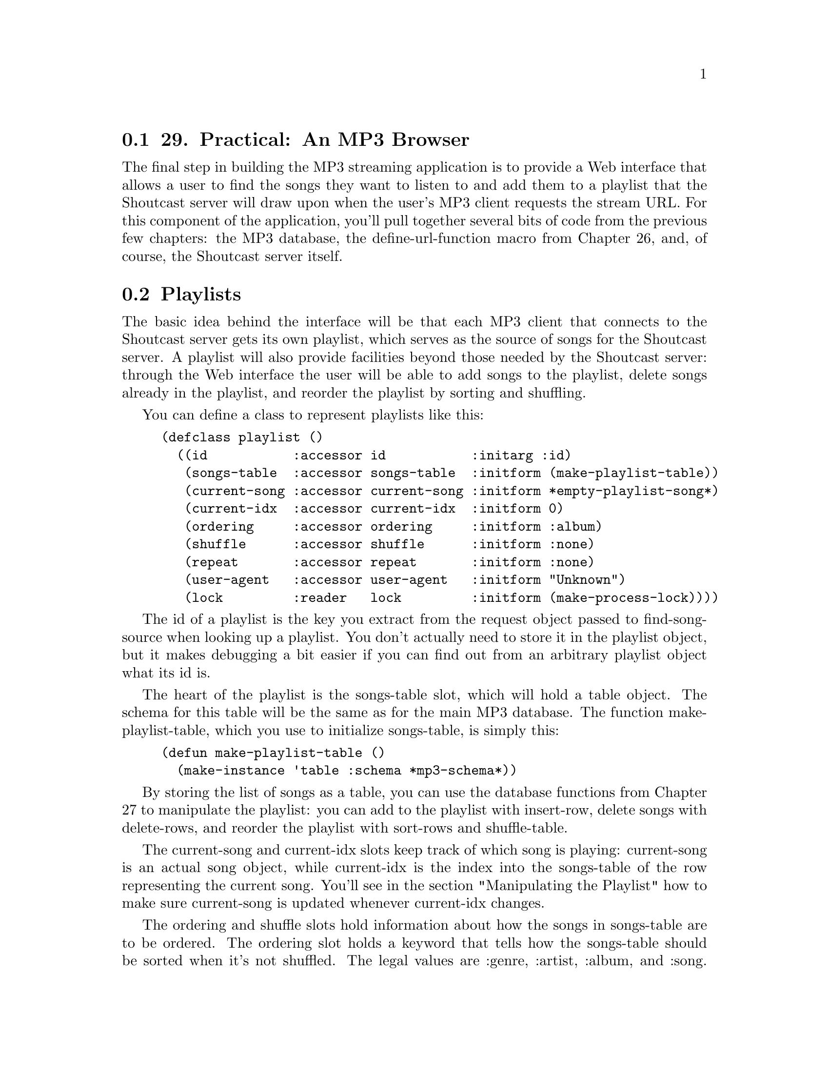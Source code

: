 @node    Chapter 29, Chapter 30, Chapter 28, Top
@section 29. Practical: An MP3 Browser

The final step in building the MP3 streaming application is to provide a Web interface that allows a user to find the songs they want to listen to and add them to a playlist that the Shoutcast server will draw upon when the user's MP3 client requests the stream URL. For this component of the application, you'll pull together several bits of code from the previous few chapters: the MP3 database, the define-url-function macro from Chapter 26, and, of course, the Shoutcast server itself.

@menu
* 29-1::       Playlists
* 29-2::       Playlists As Song Sources
* 29-3::       Manipulating the Playlist
* 29-4::       Query Parameter Types
* 29-5::       Boilerplate HTML
* 29-6::       The Browse Page
* 29-7::       The Playlist
* 29-8::       Finding a Playlist
* 29-9::       Running the App
@end menu

@node	29-1, 29-2, Chapter 29, Chapter 29
@section Playlists

The basic idea behind the interface will be that each MP3 client that connects to the Shoutcast server gets its own playlist, which serves as the source of songs for the Shoutcast server. A playlist will also provide facilities beyond those needed by the Shoutcast server: through the Web interface the user will be able to add songs to the playlist, delete songs already in the playlist, and reorder the playlist by sorting and shuffling.

You can define a class to represent playlists like this:

@example
(defclass playlist ()
  ((id           :accessor id           :initarg :id)
   (songs-table  :accessor songs-table  :initform (make-playlist-table))
   (current-song :accessor current-song :initform *empty-playlist-song*)
   (current-idx  :accessor current-idx  :initform 0)
   (ordering     :accessor ordering     :initform :album)
   (shuffle      :accessor shuffle      :initform :none)
   (repeat       :accessor repeat       :initform :none)
   (user-agent   :accessor user-agent   :initform "Unknown")
   (lock         :reader   lock         :initform (make-process-lock))))
@end example

The id of a playlist is the key you extract from the request object passed to find-song-source when looking up a playlist. You don't actually need to store it in the playlist object, but it makes debugging a bit easier if you can find out from an arbitrary playlist object what its id is.

The heart of the playlist is the songs-table slot, which will hold a table object. The schema for this table will be the same as for the main MP3 database. The function make-playlist-table, which you use to initialize songs-table, is simply this:

@example
(defun make-playlist-table ()
  (make-instance 'table :schema *mp3-schema*))
@end example

By storing the list of songs as a table, you can use the database functions from Chapter 27 to manipulate the playlist: you can add to the playlist with insert-row, delete songs with delete-rows, and reorder the playlist with sort-rows and shuffle-table.

The current-song and current-idx slots keep track of which song is playing: current-song is an actual song object, while current-idx is the index into the songs-table of the row representing the current song. You'll see in the section "Manipulating the Playlist" how to make sure current-song is updated whenever current-idx changes.

The ordering and shuffle slots hold information about how the songs in songs-table are to be ordered. The ordering slot holds a keyword that tells how the songs-table should be sorted when it's not shuffled. The legal values are :genre, :artist, :album, and :song. The shuffle slot holds one of the keywords :none, :song, or :album, which specifies how songs-table should be shuffled, if at all.

The repeat slot also holds a keyword, one of :none, :song, or :all, which specifies the repeat mode for the playlist. If repeat is :none, after the last song in the songs-table has been played, the current-song goes back to a default MP3. When :repeat is :song, the playlist keeps returning the same current-song forever. And if it's :all, after the last song, current-song goes back to the first song.

The user-agent slot holds the value of the User-Agent header sent by the MP3 client in its request for the stream. You need to hold onto this value purely for use in the Web interface--the User-Agent header identifies the program that made the request, so you can display the value on the page that lists all the playlists to make it easier to tell which playlist goes with which connection when multiple clients connect.

Finally, the lock slot holds a process lock created with the function make-process-lock, which is part of Allegro's MULTIPROCESSING package. You'll need to use that lock in certain functions that manipulate playlist objects to ensure that only one thread at a time manipulates a given playlist object. You can define the following macro, built upon the with-process-lock macro from MULTIPROCESSING, to give an easy way to wrap a body of code that should be performed while holding a playlist's lock:

@example
(defmacro with-playlist-locked ((playlist) &body body)
  `(with-process-lock ((lock ,playlist))
     ,@@body))
@end example

The with-process-lock macro acquires exclusive access to the process lock given and then executes the body forms, releasing the lock afterward. By default, with-process-lock allows recursive locks, meaning the same thread can safely acquire the same lock multiple times.

@node	29-2, 29-3, 29-1, Chapter 29
@section Playlists As Song Sources

To use playlists as a source of songs for the Shoutcast server, you'll need to implement a method on the generic function find-song-source from Chapter 28. Since you're going to have multiple playlists, you need a way to find the right one for each client that connects to the server. The mapping part is easy--you can define a variable that holds an EQUAL hash table that you can use to map from some identifier to the playlist object.

@example
(defvar *playlists* (make-hash-table :test #'equal))
@end example

You'll also need to define a process lock to protect access to this hash table like this:

@example
(defparameter *playlists-lock* (make-process-lock :name "playlists-lock"))
@end example

Then define a function that looks up a playlist given an ID, creating a new playlist object if necessary and using with-process-lock to ensure that only one thread at a time manipulates the hash table. @footnote{The intricacies of concurrent programming are beyond the scope of this book. The basic idea is that if you have multiple threads of control--as you will in this application with some threads running the shoutcast function and other threads responding to requests from the browser--then you need to make sure only one thread at a time manipulates an object in order to prevent one thread from seeing the object in an inconsistent state while another thread is working on it. In this function, for instance, if two new MP3 clients are connecting at the same time, they'd both try to add an entry to *playlists* and might interfere with each other. The with-process-lock ensures that each thread gets exclusive access to the hash table for long enough to do the work it needs to do.}

@example
(defun lookup-playlist (id)
  (with-process-lock (*playlists-lock*)
    (or (gethash id *playlists*)
        (setf (gethash id *playlists*) (make-instance 'playlist :id id)))))
@end example

Then you can implement find-song-source on top of that function and another, playlist-id, that takes an AllegroServe request object and returns the appropriate playlist identifier. The find-song-source function is also where you grab the User-Agent string out of the request object and stash it in the playlist object.

@example
(defmethod find-song-source ((type (eql 'playlist)) request)
  (let ((playlist (lookup-playlist (playlist-id request))))
    (with-playlist-locked (playlist)
      (let ((user-agent (header-slot-value request :user-agent)))
        (when user-agent (setf (user-agent playlist) user-agent))))
    playlist))
@end example

The trick, then, is how you implement playlist-id, the function that extracts the identifier from the request object. You have a couple options, each with different implications for the user interface. You can pull whatever information you want out of the request object, but however you decide to identify the client, you need some way for the user of the Web interface to get hooked up to the right playlist.

For now you can take an approach that "just works" as long as there's only one MP3 client per machine connecting to the server and as long as the user is browsing the Web interface from the machine running the MP3 client: you'll use the IP address of the client machine as the identifier. This way you can find the right playlist for a request regardless of whether the request is from the MP3 client or a Web browser. You will, however, provide a way in the Web interface to select a different playlist from the browser, so the only real constraint this choice puts on the application is that there can be only one connected MP3 client per client IP address. @footnote{This approach also assumes that every client machine has a unique IP address. This assumption should hold as long as all the users are on the same LAN but may not hold if clients are connecting from behind a firewall that does network address translation. Deploying this application outside a LAN will require some modifications, but if you want to deploy this application to the wider Internet, you'd better know enough about networking to figure out an appropriate scheme yourself.} The implementation of playlist-id looks like this:

@example
(defun playlist-id (request)
  (ipaddr-to-dotted (remote-host (request-socket request))))
@end example

The function request-socket is part of AllegroServe, while remote-host and ipaddr-to-dotted are part of Allegro's socket library.

To make a playlist usable as a song source by the Shoutcast server, you need to define methods on current-song, still-current-p, and maybe-move-to-next-song that specialize their source parameter on playlist. The current-song method is already taken care of: by defining the accessor current-song on the eponymous slot, you automatically got a current-song method specialized on playlist that returns the value of that slot. However, to make accesses to the playlist thread safe, you need to lock the playlist before accessing the current-song slot. In this case, the easiest way is to define an :around method like the following:

@example
(defmethod current-song :around ((playlist playlist))
  (with-playlist-locked (playlist) (call-next-method)))
@end example

Implementing still-current-p is also quite simple, assuming you can be sure that current-song gets updated with a new song object only when the current song actually changes. Again, you need to acquire the process lock to ensure you get a consistent view of the playlist's state.

@example
(defmethod still-current-p (song (playlist playlist))
  (with-playlist-locked (playlist)
    (eql song (current-song playlist))))
@end example

The trick, then, is to make sure the current-song slot gets updated at the right times. However, the current song can change in a number of ways. The obvious one is when the Shoutcast server calls maybe-move-to-next-song. But it can also change when songs are added to the playlist, when the Shoutcast server has run out of songs, or even if the playlist's repeat mode is changed.

Rather than trying to write code specific to every situation to determine whether to update current-song, you can define a function, update-current-if-necessary, that updates current-song if the song object in current-song no longer matches the file that the current-idx slot says should be playing. Then, if you call this function after any manipulation of the playlist that could possibly put those two slots out of sync, you're sure to keep current-song set properly. Here are update-current-if-necessary and its helper functions:

@example
(defun update-current-if-necessary (playlist)
  (unless (equal (file (current-song playlist))
                 (file-for-current-idx playlist))
    (reset-current-song playlist)))

(defun file-for-current-idx (playlist)
  (if (at-end-p playlist)
    nil
    (column-value (nth-row (current-idx playlist) (songs-table playlist)) :file)))

(defun at-end-p (playlist)
  (>= (current-idx playlist) (table-size (songs-table playlist))))
@end example

You don't need to add locking to these functions since they'll be called only from functions that will take care of locking the playlist first.

The function reset-current-song introduces one more wrinkle: because you want the playlist to provide an endless stream of MP3s to the client, you don't want to ever set current-song to NIL. Instead, when a playlist runs out of songs to play--when songs-table is empty or after the last song has been played and repeat is set to :none--then you need to set current-song to a special song whose file is an MP3 of silence @footnote{Unfortunately, because of licensing issues around the MP3 format, it's not clear that it's legal for me to provide you with such an MP3 without paying licensing fees to Fraunhofer IIS. I got mine as part of the software that came with my Slimp3 from Slim Devices. You can grab it from their Subversion repository via the Web at http://svn.slimdevices.com/*checkout*/trunk/server/ HTML/EN/html/silentpacket.mp3?rev=2. Or buy a Squeezebox, the new, wireless version of Slimp3, and you'll get silentpacket.mp3 as part of the software that comes with it. Or find an MP3 of John Cage's piece 4'33".} and whose title explains why no music is playing. Here's some code to define two parameters, *empty-playlist-song* and *end-of-playlist-song*, each set to a song with the file named by *silence-mp3* as their file and an appropriate title:

@example
(defparameter *silence-mp3* ...)

(defun make-silent-song (title &optional (file *silence-mp3*))
  (make-instance
   'song
   :file file
   :title title
   :id3-size (if (id3-p file) (size (read-id3 file)) 0)))

(defparameter *empty-playlist-song* (make-silent-song "Playlist empty."))

(defparameter *end-of-playlist-song* (make-silent-song "At end of playlist."))
@end example

reset-current-song uses these parameters when the current-idx doesn't point to a row in songs-table. Otherwise, it sets current-song to a song object representing the current row.

@example
(defun reset-current-song (playlist)
  (setf
   (current-song playlist)
   (cond
     ((empty-p playlist) *empty-playlist-song*)
     ((at-end-p playlist) *end-of-playlist-song*)
     (t (row->song (nth-row (current-idx playlist) (songs-table playlist)))))))

(defun row->song (song-db-entry)
  (with-column-values (file song artist album id3-size) song-db-entry
    (make-instance
     'song
     :file file
     :title (format nil "~a by ~a from ~a" song artist album)
     :id3-size id3-size)))

(defun empty-p (playlist)
  (zerop (table-size (songs-table playlist))))
@end example

Now, at last, you can implement the method on maybe-move-to-next-song that moves current-idx to its next value, based on the playlist's repeat mode, and then calls update-current-if-necessary. You don't change current-idx when it's already at the end of the playlist because you want it to keep its current value, so it'll point at the next song you add to the playlist. This function must lock the playlist before manipulating it since it's called by the Shoutcast server code, which doesn't do any locking.

@example
(defmethod maybe-move-to-next-song (song (playlist playlist))
  (with-playlist-locked (playlist)
    (when (still-current-p song playlist)
      (unless (at-end-p playlist)
        (ecase (repeat playlist)
          (:song) ; nothing changes
          (:none (incf (current-idx playlist)))
          (:all  (setf (current-idx playlist)
                       (mod (1+ (current-idx playlist))
                            (table-size (songs-table playlist)))))))
      (update-current-if-necessary playlist))))
@end example


@node	29-3, 29-4, 29-2, Chapter 29
@section Manipulating the Playlist

The rest of the playlist code is functions used by the Web interface to manipulate playlist objects, including adding and deleting songs, sorting and shuffling, and setting the repeat mode. As in the helper functions in the previous section, you don't need to worry about locking in these functions because, as you'll see, the lock will be acquired in the Web interface function that calls these.

Adding and deleting is mostly a question of manipulating the songs-table. The only extra work you have to do is to keep the current-song and current-idx in sync. For instance, whenever the playlist is empty, its current-idx will be zero, and the current-song will be the *empty-playlist-song*. If you add a song to an empty playlist, then the index of zero is now in bounds, and you should change the current-song to the newly added song. By the same token, when you've played all the songs in a playlist and current-song is *end-of-playlist-song*, adding a song should cause current-song to be reset. All this really means, though, is that you need to call update-current-if-necessary at the appropriate points.

Adding songs to a playlist is a bit involved because of the way the Web interface communicates which songs to add. For reasons I'll discuss in the next section, the Web interface code can't just give you a simple set of criteria to use in selecting songs from the database. Instead, it gives you the name of a column and a list of values, and you're supposed to add all the songs from the main database where the given column has a value in the list of values. Thus, to add the right songs, you need to first build a table object containing the desired values, which you can then use with an in query against the song database. So, add-songs looks like this:

@example
(defun add-songs (playlist column-name values)
  (let ((table (make-instance
                'table
                :schema (extract-schema (list column-name) (schema *mp3s*)))))
    (dolist (v values) (insert-row (list column-name v) table))
    (do-rows (row (select :from *mp3s* :where (in column-name table)))
      (insert-row row (songs-table playlist))))
  (update-current-if-necessary playlist))
@end example

Deleting songs is a bit simpler; you just need to be able to delete songs from the songs-table that match particular criteria--either a particular song or all songs in a particular genre, by a particular artist, or from a particular album. So, you can provide a delete-songs function that takes keyword/value pairs, which are used to construct a matching :where clause you can pass to the delete-rows database function.

Another complication that arises when deleting songs is that current-idx may need to change. Assuming the current song isn't one of the ones just deleted, you'd like it to remain the current song. But if songs before it in songs-table are deleted, it'll be in a different position in the table after the delete. So after a call to delete-rows, you need to look for the row containing the current song and reset current-idx. If the current song has itself been deleted, then, for lack of anything better to do, you can reset current-idx to zero. After updating current-idx, calling update-current-if-necessary will take care of updating current-song. And if current-idx changed but still points at the same song, current-song will be left alone.

@example
(defun delete-songs (playlist &rest names-and-values)
  (delete-rows
   :from (songs-table playlist)
   :where (apply #'matching (songs-table playlist) names-and-values))
  (setf (current-idx playlist) (or (position-of-current playlist) 0))
  (update-current-if-necessary playlist))

(defun position-of-current (playlist)
  (let* ((table (songs-table playlist))
         (matcher (matching table :file (file (current-song playlist))))
         (pos 0))
    (do-rows (row table)
      (when (funcall matcher row)
        (return-from position-of-current pos))
      (incf pos))))
@end example

You can also provide a function to completely clear the playlist, which uses delete-all-rows and doesn't have to worry about finding the current song since it has obviously been deleted. The call to update-current-if-necessary will take care of setting current-song to NIL.

@example
(defun clear-playlist (playlist)
  (delete-all-rows (songs-table playlist))
  (setf (current-idx playlist) 0)
  (update-current-if-necessary playlist))
@end example

Sorting and shuffling the playlist are related in that the playlist is always either sorted or shuffled. The shuffle slot says whether the playlist should be shuffled and if so how. If it's set to :none, then the playlist is ordered according to the value in the ordering slot. When shuffle is :song, the playlist will be randomly permuted. And when it's set to :album, the list of albums is randomly permuted, but the songs within each album are listed in track order. Thus, the sort-playlist function, which will be called by the Web interface code whenever the user selects a new ordering, needs to set ordering to the desired ordering and set shuffle to :none before calling order-playlist, which actually does the sort. As in delete-songs, you need to use position-of-current to reset current-idx to the new location of the current song. However, this time you don't need to call update-current-if-necessary since you know the current song is still in the table.

@example
(defun sort-playlist (playlist ordering)
  (setf (ordering playlist) ordering)
  (setf (shuffle playlist) :none)
  (order-playlist playlist)
  (setf (current-idx playlist) (position-of-current playlist)))
@end example

In order-playlist, you can use the database function sort-rows to actually perform the sort, passing a list of columns to sort by based on the value of ordering.

@example
(defun order-playlist (playlist)
  (apply #'sort-rows (songs-table playlist)
    (case (ordering playlist)
      (:genre  '(:genre :album :track))
      (:artist '(:artist :album :track))
      (:album  '(:album :track))
      (:song   '(:song)))))
@end example

The function shuffle-playlist, called by the Web interface code when the user selects a new shuffle mode, works in a similar fashion except it doesn't need to change the value of ordering. Thus, when shuffle-playlist is called with a shuffle of :none, the playlist goes back to being sorted according to the most recent ordering. Shuffling by songs is simple--just call shuffle-table on songs-table. Shuffling by albums is a bit more involved but still not rocket science.

@example
(defun shuffle-playlist (playlist shuffle)
  (setf (shuffle playlist) shuffle)
  (case shuffle
    (:none (order-playlist playlist))
    (:song (shuffle-by-song playlist))
    (:album (shuffle-by-album playlist)))
  (setf (current-idx playlist) (position-of-current playlist)))

(defun shuffle-by-song (playlist)
  (shuffle-table (songs-table playlist)))

(defun shuffle-by-album (playlist)
  (let ((new-table (make-playlist-table)))
    (do-rows (album-row (shuffled-album-names playlist))
      (do-rows (song (songs-for-album playlist (column-value album-row :album)))
        (insert-row song new-table)))
    (setf (songs-table playlist) new-table)))

(defun shuffled-album-names (playlist)
  (shuffle-table
   (select
    :columns :album
    :from (songs-table playlist)
    :distinct t)))

(defun songs-for-album (playlist album)
  (select
   :from (songs-table playlist)
   :where (matching (songs-table playlist) :album album)
   :order-by :track))
@end example

The last manipulation you need to support is setting the playlist's repeat mode. Most of the time you don't need to take any extra action when setting repeat--its value comes into play only in maybe-move-to-next-song. However, you need to update the current-song as a result of changing repeat in one situation, namely, if current-idx is at the end of a nonempty playlist and repeat is being changed to :song or :all. In that case, you want to continue playing, either repeating the last song or starting at the beginning of the playlist. So, you should define an :after method on the generic function (setf repeat).

@example
(defmethod (setf repeat) :after (value (playlist playlist))
  (if (and (at-end-p playlist) (not (empty-p playlist)))
    (ecase value
      (:song (setf (current-idx playlist) (1- (table-size (songs-table playlist)))))
      (:none)
      (:all  (setf (current-idx playlist) 0)))
    (update-current-if-necessary playlist)))
@end example

Now you have all the underlying bits you need. All that remains is the code that will provide a Web-based user interface for browsing the MP3 database and manipulating playlists. The interface will consist of three main functions defined with define-url-function: one for browsing the song database, one for viewing and manipulating a single playlist, and one for listing all the available playlists.

But before you get to writing these three functions, you need to start with some helper functions and HTML macros that they'll use.

@node	29-4, 29-5, 29-3, Chapter 29
@section Query Parameter Types

Since you'll be using define-url-function, you need to define a few methods on the string->type generic function from Chapter 28 that define-url-function uses to convert string query parameters into Lisp objects. In this application, you'll need methods to convert strings to integers, keyword symbols, and a list of values.

The first two are quite simple.

@example
(defmethod string->type ((type (eql 'integer)) value)
  (parse-integer (or value "") :junk-allowed t))

(defmethod string->type ((type (eql 'keyword)) value)
  (and (plusp (length value)) (intern (string-upcase value) :keyword)))
@end example

The last string->type method is slightly more complex. For reasons I'll get to in a moment, you'll need to generate pages that display a form that contains a hidden field whose value is a list of strings. Since you're responsible for generating the value in the hidden field and for parsing it when it comes back, you can use whatever encoding is convenient. You could use the functions WRITE-TO-STRING and READ-FROM-STRING, which use the Lisp printer and reader to write and read data to and from strings, except the printed representation of strings can contain quotation marks and other characters that may cause problems when embedded in the value attribute of an INPUT element. So, you'll need to escape those characters somehow. Rather than trying to come up with your own escaping scheme, you can just use base 64, an encoding commonly used to protect binary data sent through e-mail. AllegroServe comes with two functions, base64-encode and base64-decode, that do the encoding and decoding for you, so all you have to do is write a pair of functions: one that encodes a Lisp object by converting it to a readable string with WRITE-TO-STRING and then base 64 encoding it and, conversely, another to decode such a string by base 64 decoding it and passing the result to READ-FROM-STRING. You'll want to wrap the calls to WRITE-TO-STRING and READ-FROM-STRING in WITH-STANDARD-IO-SYNTAX to make sure all the variables that affect the printer and reader are set to their standard values. However, because you're going to be reading data that's coming in from the network, you'll definitely want to turn off one feature of the reader--the ability to evaluate arbitrary Lisp code while reading! @footnote{The reader supports a bit of syntax, #., that causes the following s-expression to be evaluated at read time. This is occasionally useful in source code but obviously opens a big security hole when you read untrusted data. However, you can turn off this syntax by setting *READ-EVAL* to NIL, which will cause the reader to signal an error if it encounters #..} You can define your own macro with-safe-io-syntax, which wraps its body forms in WITH-STANDARD-IO-SYNTAX wrapped around a LET that binds *READ-EVAL* to NIL.

@example
(defmacro with-safe-io-syntax (&body body)
  `(with-standard-io-syntax
     (let ((*read-eval* nil))
       ,@@body)))
@end example

Then the encoding and decoding functions are trivial.

@example
(defun obj->base64 (obj)
  (base64-encode (with-safe-io-syntax (write-to-string obj))))

(defun base64->obj (string)
  (ignore-errors
    (with-safe-io-syntax (read-from-string (base64-decode string)))))
@end example

Finally, you can use these functions to define a method on string->type that defines the conversion for the query parameter type base64-list.

@example
(defmethod string->type ((type (eql 'base-64-list)) value)
  (let ((obj (base64->obj value)))
    (if (listp obj) obj nil)))
@end example

@node	29-5, 29-6, 29-4, Chapter 29
@section Boilerplate HTML

Next you need to define some HTML macros and helper functions to make it easy to give the different pages in the application a consistent look and feel. You can start with an HTML macro that defines the basic structure of a page in the application.

@example
(define-html-macro :mp3-browser-page ((&key title (header title)) &body body)
  `(:html
     (:head
      (:title ,title)
      (:link :rel "stylesheet" :type "text/css" :href "mp3-browser.css"))
     (:body
      (standard-header)
      (when ,header (html (:h1 :class "title" ,header)))
      ,@@body
      (standard-footer))))
@end example

You should define standard-header and standard-footer as separate functions for two reasons. First, during development you can redefine those functions and see the effect immediately without having to recompile functions that use the :mp3-browser-page macro. Second, it turns out that one of the pages you'll write later won't be defined with :mp3-browser-page but will still need the standard header and footers. They look like this:

@example
(defparameter *r* 25)

(defun standard-header ()
  (html
   ((:p :class "toolbar")
    "[" (:a :href (link "/browse" :what "genre") "All genres") "] "
    "[" (:a :href (link "/browse" :what "genre" :random *r*) "Random genres") "] "
    "[" (:a :href (link "/browse" :what "artist") "All artists") "] "
    "[" (:a :href (link "/browse" :what "artist" :random *r*) "Random artists") "] "
    "[" (:a :href (link "/browse" :what "album") "All albums") "] "
    "[" (:a :href (link "/browse" :what "album" :random *r*) "Random albums") "] "
    "[" (:a :href (link "/browse" :what "song" :random *r*) "Random songs") "] "
    "[" (:a :href (link "/playlist") "Playlist") "] "
    "[" (:a :href (link "/all-playlists") "All playlists") "]")))

(defun standard-footer ()
  (html (:hr) ((:p :class "footer") "MP3 Browser v" *major-version* "." *minor-version*)))
@end example

A couple of smaller HTML macros and helper functions automate other common patterns. The :table-row HTML macro makes it easier to generate the HTML for a single row of a table. It uses a feature of FOO that I'll discuss in Chapter 31, an &attributes parameter, which causes uses of the macro to be parsed just like normal s-expression HTML forms, with any attributes gathered into a list that will be bound to the &attributes parameter. It looks like this:

@example
(define-html-macro :table-row (&attributes attrs &rest values)
  `(:tr ,@@attrs ,@@(loop for v in values collect `(:td ,v))))
@end example

And the link function generates a URL back into the application to be used as the HREF attribute with an A element, building a query string out of a set of keyword/value pairs and making sure all special characters are properly escaped. For instance, instead of writing this:

@example
(:a :href "browse?what=artist&genre=Rhythm+%26+Blues" "Artists")
@end example

you can write the following:

@example
(:a :href (link "browse" :what "artist" :genre "Rhythm & Blues") "Artists")
@end example

It looks like this:

@example
(defun link (target &rest attributes)
  (html
    (:attribute
     (:format "~a~@@[?~@{~(~a~)=~a~^&~@}~]" target (mapcar #'urlencode attributes)))))
@end example

To URL encode the keys and values, you use the helper function urlencode, which is a wrapper around the function encode-form-urlencoded, which is a nonpublic function from AllegroServe. This is--on one hand--bad form; since the name encode-form-urlencoded isn't exported from NET.ASERVE, it's possible that encode-form-urlencoded may go away or get renamed out from under you. On the other hand, using this unexported symbol for the time being lets you get work done for the moment; by wrapping encode-form-urlencoded in your own function, you isolate the crufty code to one function, which you could rewrite if you had to.

@example
(defun urlencode (string)
  (net.aserve::encode-form-urlencoded string))
@end example

Finally, you need the CSS style sheet mp3-browser.css used by :mp3-browser-page. Since there's nothing dynamic about it, it's probably easiest to just publish a static file with publish-file.

@example
(publish-file :path "/mp3-browser.css"  :file filename :content-type "text/css")
@end example

A sample style sheet is included with the source code for this chapter on the book's Web site. You'll define a function, at the end of this chapter, that starts the MP3 browser application. It'll take care of, among other things, publishing this file.

@node	29-6, 29-7, 29-5, Chapter 29
@section The Browse Page

The first URL function will generate a page for browsing the MP3 database. Its query parameters will tell it what kind of thing the user is browsing and provide the criteria of what elements of the database they're interested in. It'll give them a way to select database entries that match a specific genre, artist, or album. In the interest of serendipity, you can also provide a way to select a random subset of matching items. When the user is browsing at the level of individual songs, the title of the song will be a link that causes that song to be added to the playlist. Otherwise, each item will be presented with links that let the user browse the listed item by some other category. For example, if the user is browsing genres, the entry "Blues" will contain links to browse all albums, artists, and songs in the genre Blues. Additionally, the browse page will feature an "Add all" button that adds every song matching the page's criteria to the user's playlist. The function looks like this:

@example
(define-url-function browse
    (request (what keyword :genre) genre artist album (random integer))

  (let* ((values (values-for-page what genre artist album random))
         (title (browse-page-title what random genre artist album))
         (single-column (if (eql what :song) :file what))
         (values-string (values->base-64 single-column values)))
    (html
     (:mp3-browser-page
      (:title title)
      ((:form :method "POST" :action "playlist")
       (:input :name "values" :type "hidden" :value values-string)
       (:input :name "what" :type "hidden" :value single-column)
       (:input :name "action" :type "hidden" :value :add-songs)
       (:input :name "submit" :type "submit" :value "Add all"))
      (:ul (do-rows (row values) (list-item-for-page what row)))))))
@end example

This function starts by using the function values-for-page to get a table containing the values it needs to present. When the user is browsing by song--when the what parameter is :song--you want to select complete rows from the database. But when they're browsing by genre, artist, or album, you want to select only the distinct values for the given category. The database function select does most of the heavy lifting, with values-for-page mostly responsible for passing the right arguments depending on the value of what. This is also where you select a random subset of the matching rows if necessary.

@example
(defun values-for-page (what genre artist album random)
  (let ((values
         (select
          :from *mp3s*
          :columns (if (eql what :song) t what)
          :where (matching *mp3s* :genre genre :artist artist :album album)
          :distinct (not (eql what :song))
          :order-by (if (eql what :song) '(:album :track) what))))
    (if random (random-selection values random) values)))
@end example

To generate the title for the browse page, you pass the browsing criteria to the following function, browse-page-title:

@example
(defun browse-page-title (what random genre artist album)
  (with-output-to-string (s)
    (when random (format s "~:(~r~) Random " random))
    (format s "~:(~a~p~)" what random)
    (when (or genre artist album)
      (when (not (eql what :song)) (princ " with songs" s))
      (when genre  (format s " in genre ~a" genre))
      (when artist (format s " by artist ~a " artist))
      (when album  (format s " on album ~a" album)))))
@end example

Once you have the values you want to present, you need to do two things with them. The main task, of course, is to present them, which happens in the do-rows loop, leaving the rendering of each row to the function list-item-for-page. That function renders :song rows one way and all other kinds another way.

@example
(defun list-item-for-page (what row)
  (if (eql what :song)
    (with-column-values (song file album artist genre) row
      (html
        (:li
         (:a :href (link "playlist" :file file :action "add-songs") (:b song)) " from "
         (:a :href (link "browse"  :what :song :album  album) album) " by "
         (:a :href (link "browse" :what :song :artist artist) artist) " in genre "
         (:a :href (link "browse"  :what :song :genre  genre) genre))))
    (let ((value (column-value row what)))
      (html
       (:li value " - "
            (browse-link :genre  what value)
            (browse-link :artist what value)
            (browse-link :album  what value)
            (browse-link :song   what value))))))

(defun browse-link (new-what what value)
  (unless (eql new-what what)
    (html
     "["
     (:a :href (link "browse" :what new-what what value) (:format "~(~as~)" new-what))
     "] ")))
@end example

The other thing on the browse page is a form with several hidden INPUT fields and an "Add all" submit button. You need to use an HTML form instead of a regular link to keep the application stateless--to make sure all the information needed to respond to a request comes in the request itself. Because the browse page results can be partially random, you need to submit a fair bit of data for the server to be able to reconstitute the list of songs to add to the playlist. If you didn't allow the browse page to return randomly generated results, you wouldn't need much data--you could just submit a request to add songs with whatever search criteria the browse page used. But if you added songs that way, with criteria that included a random argument, then you'd end up adding a different set of random songs than the user was looking at on the page when they hit the "Add all" button.

The solution you'll use is to send back a form that has enough information stashed away in a hidden INPUT element to allow the server to reconstitute the list of songs matching the browse page criteria. That information is the list of values returned by values-for-page and the value of the what parameter. This is where you use the base64-list parameter type; the function values->base64 extracts the values of a specified column from the table returned by values-for-page into a list and then makes a base 64-encoded string out of that list to embed in the form.

@example
(defun values->base-64 (column values-table)
  (flet ((value (r) (column-value r column)))
    (obj->base64 (map-rows #'value values-table))))
@end example

When that parameter comes back as the value of the values query parameter to a URL function that declares values to be of type base-64-list, it'll be automatically converted back to a list. As you'll see in a moment, that list can then be used to construct a query that'll return the correct list of songs. @footnote{This solution has its drawbacks--if a browse page returns a lot of results, a fair bit of data is going back and forth under the covers. Also, the database queries aren't necessarily the most efficient. But it does keep the application stateless. An alternative approach is to squirrel away, on the server side, information about the results returned by browse and then, when a request to add songs come in, find the appropriate bit of information in order to re-create the correct set of songs. For instance, you could just save the values list instead of sending it back in the form. Or you could copy the RANDOM-STATE object before you generate the browse results so you can later re-create the same "random" results. But this approach causes its own problems. For instance, you'd then need to worry about when you can get rid of the squirreled-away information; you never know when the user might hit the Back button on their browser to return to an old browse page and then hit the "Add all" button. Welcome to the wonderful world of Web programming.} When you're browsing by :song, you use the values from the :file column since they uniquely identify the actual songs while the song names may not.

@node	29-7, 29-8, 29-6, Chapter 29
@section The Playlist

This brings me to the next URL function, playlist. This is the most complex page of the three--it's responsible for displaying the current contents of the user's playlist as well as for providing the interface to manipulate the playlist. But with most of the tedious bookkeeping handled by define-url-function, it's not too hard to see how playlist works. Here's the beginning of the definition, with just the parameter list:

@example
(define-url-function playlist
    (request
     (playlist-id string (playlist-id request) :package)
     (action keyword)      ; Playlist manipulation action
     (what keyword :file)  ; for :add-songs action
     (values base-64-list) ;             "
     file                  ; for :add-songs and :delete-songs actions
     genre                 ; for :delete-songs action
     artist                ;             "
     album                 ;             "
     (order-by keyword)    ; for :sort action
     (shuffle keyword)     ; for :shuffle action
     (repeat keyword))     ; for :set-repeat action
@end example

In addition to the obligatory request parameter, playlist takes a number of query parameters. The most important in some ways is playlist-id, which identifies which playlist object the page should display and manipulate. For this parameter, you can take advantage of define-url-function's "sticky parameter" feature. Normally, the playlist-id won't be supplied explicitly, defaulting to the value returned by the playlist-id function, namely, the IP address of the client machine on which the browser is running. However, users can also manipulate their playlists from different machines than the ones running their MP3 clients by allowing this value to be explicitly specified. And if it's specified once, define-url-function will arrange for it to "stick" by setting a cookie in the browser. Later you'll define a URL function that generates a list of all existing playlists, which users can use to pick a playlist other than the one for the machines they're browsing from.

The action parameter specifies some action to take on the user's playlist object. The value of this parameter, which will be converted to a keyword symbol for you, can be :add-songs, :delete-songs, :clear, :sort, :shuffle, or :set-repeat. The :add-songs action is used by the "Add all" button in the browse page and also by the links used to add individual songs. The other actions are used by the links on the playlist page itself.

The file, what, and values parameters are used with the :add-songs action. By declaring values to be of type base-64-list, the define-url-function infrastructure will take care of decoding the value submitted by the "Add all" form. The other parameters are used with other actions as noted in the comments.

Now let's look at the body of playlist. The first thing you need to do is use the playlist-id to look up the queue object and then acquire the playlist's lock with the following two lines:

@example
(let ((playlist (lookup-playlist playlist-id)))
  (with-playlist-locked (playlist)
@end example

Since lookup-playlist will create a new playlist if necessary, this will always return a playlist object. Then you take care of any necessary queue manipulation, dispatching on the value of the action parameter in order to call one of the playlist functions.

@example
(case action
  (:add-songs      (add-songs playlist what (or values (list file))))
  (:delete-songs   (delete-songs
                    playlist
                    :file file :genre genre
                    :artist artist :album album))
  (:clear          (clear-playlist playlist))
  (:sort           (sort-playlist playlist order-by))
  (:shuffle        (shuffle-playlist playlist shuffle))
  (:set-repeat     (setf (repeat playlist) repeat)))
@end example

All that's left of the playlist function is the actual HTML generation. Again, you can use the :mp3-browser-page HTML macro to make sure the basic form of the page matches the other pages in the application, though this time you pass NIL to the :header argument in order to leave out the H1 header. Here's the rest of the function:

@example
(html
 (:mp3-browser-page
  (:title (:format "Playlist - ~a" (id playlist)) :header nil)
  (playlist-toolbar playlist)
  (if (empty-p playlist)
    (html (:p (:i "Empty.")))
    (html
      ((:table :class "playlist")
       (:table-row "#" "Song" "Album" "Artist" "Genre")
       (let ((idx 0)
             (current-idx (current-idx playlist)))
         (do-rows (row (songs-table playlist))
           (with-column-values (track file song album artist genre) row
             (let ((row-style (if (= idx current-idx) "now-playing" "normal")))
               (html
                 ((:table-row :class row-style)
                  track
                  (:progn song   (delete-songs-link :file file))
                  (:progn album  (delete-songs-link :album album))
                  (:progn artist (delete-songs-link :artist artist))
                  (:progn genre  (delete-songs-link :genre genre)))))
             (incf idx))))))))))))
@end example

The function playlist-toolbar generates a toolbar containing links to playlist to perform the various :action manipulations. And delete-songs-link generates a link to playlist with the :action parameter set to :delete-songs and the appropriate arguments to delete an individual file, or all files on an album, by a particular artist or in a specific genre.

@example
(defun playlist-toolbar (playlist)
  (let ((current-repeat (repeat playlist))
        (current-sort (ordering playlist))
        (current-shuffle (shuffle playlist)))
    (html
     (:p :class "playlist-toolbar"
         (:i "Sort by:")
         " [ "
         (sort-playlist-button "genre" current-sort) " | "
         (sort-playlist-button "artist" current-sort) " | "
         (sort-playlist-button "album" current-sort) " | "
         (sort-playlist-button "song" current-sort) " ] "
         (:i "Shuffle by:")
         " [ "
         (playlist-shuffle-button "none" current-shuffle) " | "
         (playlist-shuffle-button "song" current-shuffle) " | "
         (playlist-shuffle-button "album" current-shuffle) " ] "
         (:i "Repeat:")
         " [ "
         (playlist-repeat-button "none" current-repeat) " | "
         (playlist-repeat-button "song" current-repeat) " | "
         (playlist-repeat-button "all" current-repeat) " ] "
         "[ " (:a :href (link "playlist" :action "clear") "Clear") " ] "))))

(defun playlist-button (action argument new-value current-value)
  (let ((label (string-capitalize new-value)))
    (if (string-equal new-value current-value)
      (html (:b label))
      (html (:a :href (link "playlist" :action action argument new-value) label)))))

(defun sort-playlist-button (order-by current-sort)
  (playlist-button :sort :order-by order-by current-sort))

(defun playlist-shuffle-button (shuffle current-shuffle)
  (playlist-button :shuffle :shuffle shuffle current-shuffle))

(defun playlist-repeat-button (repeat current-repeat)
  (playlist-button :set-repeat :repeat repeat current-repeat))

(defun delete-songs-link (what value)
  (html " [" (:a :href (link "playlist" :action :delete-songs what value) "x") "]"))
@end example


@node	29-8, 29-9, 29-7, Chapter 29
@section Finding a Playlist

The last of the three URL functions is the simplest. It presents a table listing all the playlists that have been created. Ordinarily users won't need to use this page, but during development it gives you a useful view into the state of the system. It also provides the mechanism to choose a different playlist--each playlist ID is a link to the playlist page with an explicit playlist-id query parameter, which will then be made sticky by the playlist URL function. Note that you need to acquire the *playlists-lock* to make sure the *playlists* hash table doesn't change out from under you while you're iterating over it.

@example
(define-url-function all-playlists (request)
  (:mp3-browser-page
   (:title "All Playlists")
   ((:table :class "all-playlists")
    (:table-row "Playlist" "# Songs" "Most recent user agent")
    (with-process-lock (*playlists-lock*)
      (loop for playlist being the hash-values of *playlists* do
           (html
             (:table-row
              (:a :href (link "playlist" :playlist-id (id playlist)) (:print (id playlist)))
              (:print (table-size (songs-table playlist)))
              (:print (user-agent playlist)))))))))
@end example


@node	29-9, Chapter 30, 29-8, Chapter 29
@section Running the App

And that's it. To use this app, you just need to load the MP3 database with the load-database function from Chapter 27, publish the CSS style sheet, set *song-source-type* to playlist so find-song-source uses playlists instead of the singleton song source defined in the previous chapter, and start AllegroServe. The following function takes care of all these steps for you, after you fill in appropriate values for the two parameters *mp3-dir*, which is the root directory of your MP3 collection, and *mp3-css*, the filename of the CSS style sheet:

@example
(defparameter *mp3-dir* ...)

(defparameter *mp3-css* ...)

(defun start-mp3-browser ()
  (load-database *mp3-dir* *mp3s*)
  (publish-file :path "/mp3-browser.css"  :file *mp3-css* :content-type "text/css")
  (setf *song-source-type* 'playlist)
  (net.aserve::debug-on :notrap)
  (net.aserve:start :port 2001))
@end example

When you invoke this function, it will print dots while it loads the ID3 information from your ID3 files. Then you can point your MP3 client at this URL:

@example
http://localhost:2001/stream.mp3
@end example

and point your browser at some good starting place, such as this:

@example
http://localhost:2001/browse
@end example

which will let you start browsing by the default category, Genre. After you've added some songs to the playlist, you can press Play on the MP3 client, and it should start playing the first song.

Obviously, you could improve the user interface in any of a number of ways--for instance, if you have a lot of MP3s in your library, it might be useful to be able to browse artists or albums by the first letter of their names. Or maybe you could add a "Play whole album" button to the playlist page that causes the playlist to immediately put all the songs from the same album as the currently playing song at the top of the playlist. Or you could change the playlist class, so instead of playing silence when there are no songs queued up, it picks a random song from the database. But all those ideas fall in the realm of application design, which isn't really the topic of this book. Instead, the next two chapters will drop back to the level of software infrastructure to cover how the FOO HTML generation library works.
